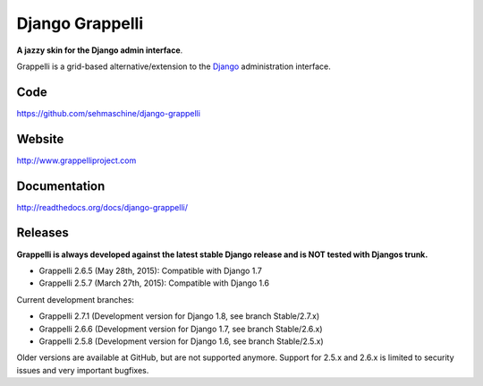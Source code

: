 Django Grappelli
================

**A jazzy skin for the Django admin interface**.

Grappelli is a grid-based alternative/extension to the `Django <http://www.djangoproject.com>`_ administration interface.

Code
----

https://github.com/sehmaschine/django-grappelli

Website
-------

http://www.grappelliproject.com

Documentation
-------------

http://readthedocs.org/docs/django-grappelli/

Releases
--------

**Grappelli is always developed against the latest stable Django release and is NOT tested with Djangos trunk.**

* Grappelli 2.6.5 (May 28th, 2015): Compatible with Django 1.7
* Grappelli 2.5.7 (March 27th, 2015): Compatible with Django 1.6

Current development branches:

* Grappelli 2.7.1 (Development version for Django 1.8, see branch Stable/2.7.x)
* Grappelli 2.6.6 (Development version for Django 1.7, see branch Stable/2.6.x)
* Grappelli 2.5.8 (Development version for Django 1.6, see branch Stable/2.5.x)

Older versions are available at GitHub, but are not supported anymore.
Support for 2.5.x and 2.6.x is limited to security issues and very important bugfixes.
